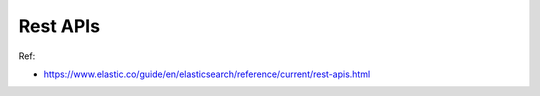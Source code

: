 Rest APIs
==============================================================================

Ref:

- https://www.elastic.co/guide/en/elasticsearch/reference/current/rest-apis.html
